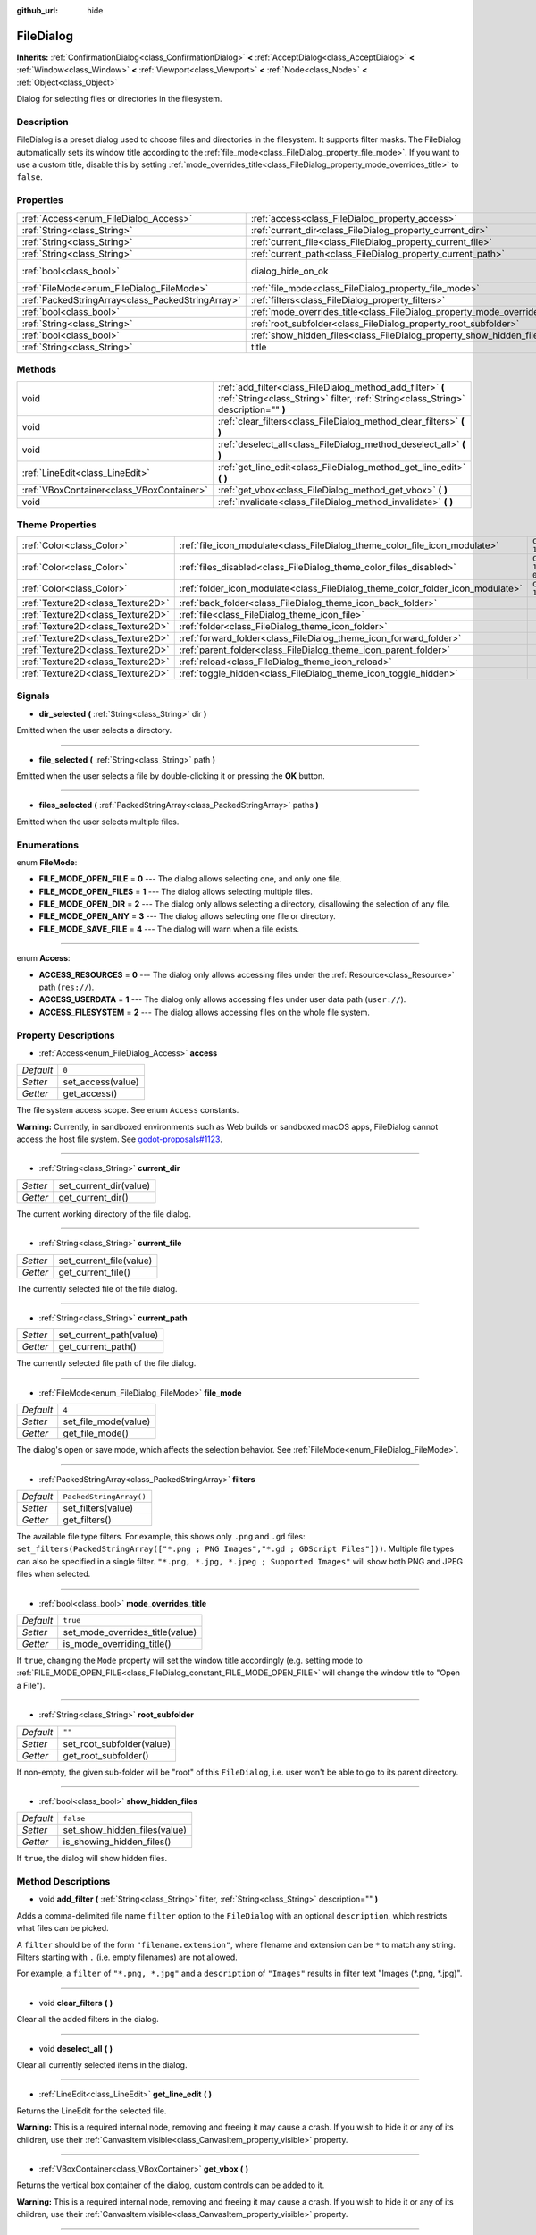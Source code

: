 :github_url: hide

.. DO NOT EDIT THIS FILE!!!
.. Generated automatically from Godot engine sources.
.. Generator: https://github.com/godotengine/godot/tree/master/doc/tools/make_rst.py.
.. XML source: https://github.com/godotengine/godot/tree/master/doc/classes/FileDialog.xml.

.. _class_FileDialog:

FileDialog
==========

**Inherits:** :ref:`ConfirmationDialog<class_ConfirmationDialog>` **<** :ref:`AcceptDialog<class_AcceptDialog>` **<** :ref:`Window<class_Window>` **<** :ref:`Viewport<class_Viewport>` **<** :ref:`Node<class_Node>` **<** :ref:`Object<class_Object>`

Dialog for selecting files or directories in the filesystem.

Description
-----------

FileDialog is a preset dialog used to choose files and directories in the filesystem. It supports filter masks. The FileDialog automatically sets its window title according to the :ref:`file_mode<class_FileDialog_property_file_mode>`. If you want to use a custom title, disable this by setting :ref:`mode_overrides_title<class_FileDialog_property_mode_overrides_title>` to ``false``.

Properties
----------

+---------------------------------------------------+-----------------------------------------------------------------------------+------------------------------------------------------------------------------------------+
| :ref:`Access<enum_FileDialog_Access>`             | :ref:`access<class_FileDialog_property_access>`                             | ``0``                                                                                    |
+---------------------------------------------------+-----------------------------------------------------------------------------+------------------------------------------------------------------------------------------+
| :ref:`String<class_String>`                       | :ref:`current_dir<class_FileDialog_property_current_dir>`                   |                                                                                          |
+---------------------------------------------------+-----------------------------------------------------------------------------+------------------------------------------------------------------------------------------+
| :ref:`String<class_String>`                       | :ref:`current_file<class_FileDialog_property_current_file>`                 |                                                                                          |
+---------------------------------------------------+-----------------------------------------------------------------------------+------------------------------------------------------------------------------------------+
| :ref:`String<class_String>`                       | :ref:`current_path<class_FileDialog_property_current_path>`                 |                                                                                          |
+---------------------------------------------------+-----------------------------------------------------------------------------+------------------------------------------------------------------------------------------+
| :ref:`bool<class_bool>`                           | dialog_hide_on_ok                                                           | ``false`` (overrides :ref:`AcceptDialog<class_AcceptDialog_property_dialog_hide_on_ok>`) |
+---------------------------------------------------+-----------------------------------------------------------------------------+------------------------------------------------------------------------------------------+
| :ref:`FileMode<enum_FileDialog_FileMode>`         | :ref:`file_mode<class_FileDialog_property_file_mode>`                       | ``4``                                                                                    |
+---------------------------------------------------+-----------------------------------------------------------------------------+------------------------------------------------------------------------------------------+
| :ref:`PackedStringArray<class_PackedStringArray>` | :ref:`filters<class_FileDialog_property_filters>`                           | ``PackedStringArray()``                                                                  |
+---------------------------------------------------+-----------------------------------------------------------------------------+------------------------------------------------------------------------------------------+
| :ref:`bool<class_bool>`                           | :ref:`mode_overrides_title<class_FileDialog_property_mode_overrides_title>` | ``true``                                                                                 |
+---------------------------------------------------+-----------------------------------------------------------------------------+------------------------------------------------------------------------------------------+
| :ref:`String<class_String>`                       | :ref:`root_subfolder<class_FileDialog_property_root_subfolder>`             | ``""``                                                                                   |
+---------------------------------------------------+-----------------------------------------------------------------------------+------------------------------------------------------------------------------------------+
| :ref:`bool<class_bool>`                           | :ref:`show_hidden_files<class_FileDialog_property_show_hidden_files>`       | ``false``                                                                                |
+---------------------------------------------------+-----------------------------------------------------------------------------+------------------------------------------------------------------------------------------+
| :ref:`String<class_String>`                       | title                                                                       | ``"Save a File"`` (overrides :ref:`Window<class_Window_property_title>`)                 |
+---------------------------------------------------+-----------------------------------------------------------------------------+------------------------------------------------------------------------------------------+

Methods
-------

+-------------------------------------------+--------------------------------------------------------------------------------------------------------------------------------------------------+
| void                                      | :ref:`add_filter<class_FileDialog_method_add_filter>` **(** :ref:`String<class_String>` filter, :ref:`String<class_String>` description="" **)** |
+-------------------------------------------+--------------------------------------------------------------------------------------------------------------------------------------------------+
| void                                      | :ref:`clear_filters<class_FileDialog_method_clear_filters>` **(** **)**                                                                          |
+-------------------------------------------+--------------------------------------------------------------------------------------------------------------------------------------------------+
| void                                      | :ref:`deselect_all<class_FileDialog_method_deselect_all>` **(** **)**                                                                            |
+-------------------------------------------+--------------------------------------------------------------------------------------------------------------------------------------------------+
| :ref:`LineEdit<class_LineEdit>`           | :ref:`get_line_edit<class_FileDialog_method_get_line_edit>` **(** **)**                                                                          |
+-------------------------------------------+--------------------------------------------------------------------------------------------------------------------------------------------------+
| :ref:`VBoxContainer<class_VBoxContainer>` | :ref:`get_vbox<class_FileDialog_method_get_vbox>` **(** **)**                                                                                    |
+-------------------------------------------+--------------------------------------------------------------------------------------------------------------------------------------------------+
| void                                      | :ref:`invalidate<class_FileDialog_method_invalidate>` **(** **)**                                                                                |
+-------------------------------------------+--------------------------------------------------------------------------------------------------------------------------------------------------+

Theme Properties
----------------

+-----------------------------------+--------------------------------------------------------------------------------+--------------------------+
| :ref:`Color<class_Color>`         | :ref:`file_icon_modulate<class_FileDialog_theme_color_file_icon_modulate>`     | ``Color(1, 1, 1, 1)``    |
+-----------------------------------+--------------------------------------------------------------------------------+--------------------------+
| :ref:`Color<class_Color>`         | :ref:`files_disabled<class_FileDialog_theme_color_files_disabled>`             | ``Color(1, 1, 1, 0.25)`` |
+-----------------------------------+--------------------------------------------------------------------------------+--------------------------+
| :ref:`Color<class_Color>`         | :ref:`folder_icon_modulate<class_FileDialog_theme_color_folder_icon_modulate>` | ``Color(1, 1, 1, 1)``    |
+-----------------------------------+--------------------------------------------------------------------------------+--------------------------+
| :ref:`Texture2D<class_Texture2D>` | :ref:`back_folder<class_FileDialog_theme_icon_back_folder>`                    |                          |
+-----------------------------------+--------------------------------------------------------------------------------+--------------------------+
| :ref:`Texture2D<class_Texture2D>` | :ref:`file<class_FileDialog_theme_icon_file>`                                  |                          |
+-----------------------------------+--------------------------------------------------------------------------------+--------------------------+
| :ref:`Texture2D<class_Texture2D>` | :ref:`folder<class_FileDialog_theme_icon_folder>`                              |                          |
+-----------------------------------+--------------------------------------------------------------------------------+--------------------------+
| :ref:`Texture2D<class_Texture2D>` | :ref:`forward_folder<class_FileDialog_theme_icon_forward_folder>`              |                          |
+-----------------------------------+--------------------------------------------------------------------------------+--------------------------+
| :ref:`Texture2D<class_Texture2D>` | :ref:`parent_folder<class_FileDialog_theme_icon_parent_folder>`                |                          |
+-----------------------------------+--------------------------------------------------------------------------------+--------------------------+
| :ref:`Texture2D<class_Texture2D>` | :ref:`reload<class_FileDialog_theme_icon_reload>`                              |                          |
+-----------------------------------+--------------------------------------------------------------------------------+--------------------------+
| :ref:`Texture2D<class_Texture2D>` | :ref:`toggle_hidden<class_FileDialog_theme_icon_toggle_hidden>`                |                          |
+-----------------------------------+--------------------------------------------------------------------------------+--------------------------+

Signals
-------

.. _class_FileDialog_signal_dir_selected:

- **dir_selected** **(** :ref:`String<class_String>` dir **)**

Emitted when the user selects a directory.

----

.. _class_FileDialog_signal_file_selected:

- **file_selected** **(** :ref:`String<class_String>` path **)**

Emitted when the user selects a file by double-clicking it or pressing the **OK** button.

----

.. _class_FileDialog_signal_files_selected:

- **files_selected** **(** :ref:`PackedStringArray<class_PackedStringArray>` paths **)**

Emitted when the user selects multiple files.

Enumerations
------------

.. _enum_FileDialog_FileMode:

.. _class_FileDialog_constant_FILE_MODE_OPEN_FILE:

.. _class_FileDialog_constant_FILE_MODE_OPEN_FILES:

.. _class_FileDialog_constant_FILE_MODE_OPEN_DIR:

.. _class_FileDialog_constant_FILE_MODE_OPEN_ANY:

.. _class_FileDialog_constant_FILE_MODE_SAVE_FILE:

enum **FileMode**:

- **FILE_MODE_OPEN_FILE** = **0** --- The dialog allows selecting one, and only one file.

- **FILE_MODE_OPEN_FILES** = **1** --- The dialog allows selecting multiple files.

- **FILE_MODE_OPEN_DIR** = **2** --- The dialog only allows selecting a directory, disallowing the selection of any file.

- **FILE_MODE_OPEN_ANY** = **3** --- The dialog allows selecting one file or directory.

- **FILE_MODE_SAVE_FILE** = **4** --- The dialog will warn when a file exists.

----

.. _enum_FileDialog_Access:

.. _class_FileDialog_constant_ACCESS_RESOURCES:

.. _class_FileDialog_constant_ACCESS_USERDATA:

.. _class_FileDialog_constant_ACCESS_FILESYSTEM:

enum **Access**:

- **ACCESS_RESOURCES** = **0** --- The dialog only allows accessing files under the :ref:`Resource<class_Resource>` path (``res://``).

- **ACCESS_USERDATA** = **1** --- The dialog only allows accessing files under user data path (``user://``).

- **ACCESS_FILESYSTEM** = **2** --- The dialog allows accessing files on the whole file system.

Property Descriptions
---------------------

.. _class_FileDialog_property_access:

- :ref:`Access<enum_FileDialog_Access>` **access**

+-----------+-------------------+
| *Default* | ``0``             |
+-----------+-------------------+
| *Setter*  | set_access(value) |
+-----------+-------------------+
| *Getter*  | get_access()      |
+-----------+-------------------+

The file system access scope. See enum ``Access`` constants.

\ **Warning:** Currently, in sandboxed environments such as Web builds or sandboxed macOS apps, FileDialog cannot access the host file system. See `godot-proposals#1123 <https://github.com/godotengine/godot-proposals/issues/1123>`__.

----

.. _class_FileDialog_property_current_dir:

- :ref:`String<class_String>` **current_dir**

+----------+------------------------+
| *Setter* | set_current_dir(value) |
+----------+------------------------+
| *Getter* | get_current_dir()      |
+----------+------------------------+

The current working directory of the file dialog.

----

.. _class_FileDialog_property_current_file:

- :ref:`String<class_String>` **current_file**

+----------+-------------------------+
| *Setter* | set_current_file(value) |
+----------+-------------------------+
| *Getter* | get_current_file()      |
+----------+-------------------------+

The currently selected file of the file dialog.

----

.. _class_FileDialog_property_current_path:

- :ref:`String<class_String>` **current_path**

+----------+-------------------------+
| *Setter* | set_current_path(value) |
+----------+-------------------------+
| *Getter* | get_current_path()      |
+----------+-------------------------+

The currently selected file path of the file dialog.

----

.. _class_FileDialog_property_file_mode:

- :ref:`FileMode<enum_FileDialog_FileMode>` **file_mode**

+-----------+----------------------+
| *Default* | ``4``                |
+-----------+----------------------+
| *Setter*  | set_file_mode(value) |
+-----------+----------------------+
| *Getter*  | get_file_mode()      |
+-----------+----------------------+

The dialog's open or save mode, which affects the selection behavior. See :ref:`FileMode<enum_FileDialog_FileMode>`.

----

.. _class_FileDialog_property_filters:

- :ref:`PackedStringArray<class_PackedStringArray>` **filters**

+-----------+-------------------------+
| *Default* | ``PackedStringArray()`` |
+-----------+-------------------------+
| *Setter*  | set_filters(value)      |
+-----------+-------------------------+
| *Getter*  | get_filters()           |
+-----------+-------------------------+

The available file type filters. For example, this shows only ``.png`` and ``.gd`` files: ``set_filters(PackedStringArray(["*.png ; PNG Images","*.gd ; GDScript Files"]))``. Multiple file types can also be specified in a single filter. ``"*.png, *.jpg, *.jpeg ; Supported Images"`` will show both PNG and JPEG files when selected.

----

.. _class_FileDialog_property_mode_overrides_title:

- :ref:`bool<class_bool>` **mode_overrides_title**

+-----------+---------------------------------+
| *Default* | ``true``                        |
+-----------+---------------------------------+
| *Setter*  | set_mode_overrides_title(value) |
+-----------+---------------------------------+
| *Getter*  | is_mode_overriding_title()      |
+-----------+---------------------------------+

If ``true``, changing the ``Mode`` property will set the window title accordingly (e.g. setting mode to :ref:`FILE_MODE_OPEN_FILE<class_FileDialog_constant_FILE_MODE_OPEN_FILE>` will change the window title to "Open a File").

----

.. _class_FileDialog_property_root_subfolder:

- :ref:`String<class_String>` **root_subfolder**

+-----------+---------------------------+
| *Default* | ``""``                    |
+-----------+---------------------------+
| *Setter*  | set_root_subfolder(value) |
+-----------+---------------------------+
| *Getter*  | get_root_subfolder()      |
+-----------+---------------------------+

If non-empty, the given sub-folder will be "root" of this ``FileDialog``, i.e. user won't be able to go to its parent directory.

----

.. _class_FileDialog_property_show_hidden_files:

- :ref:`bool<class_bool>` **show_hidden_files**

+-----------+------------------------------+
| *Default* | ``false``                    |
+-----------+------------------------------+
| *Setter*  | set_show_hidden_files(value) |
+-----------+------------------------------+
| *Getter*  | is_showing_hidden_files()    |
+-----------+------------------------------+

If ``true``, the dialog will show hidden files.

Method Descriptions
-------------------

.. _class_FileDialog_method_add_filter:

- void **add_filter** **(** :ref:`String<class_String>` filter, :ref:`String<class_String>` description="" **)**

Adds a comma-delimited file name ``filter`` option to the ``FileDialog`` with an optional ``description``, which restricts what files can be picked.

A ``filter`` should be of the form ``"filename.extension"``, where filename and extension can be ``*`` to match any string. Filters starting with ``.`` (i.e. empty filenames) are not allowed.

For example, a ``filter`` of ``"*.png, *.jpg"`` and a ``description`` of ``"Images"`` results in filter text "Images (\*.png, \*.jpg)".

----

.. _class_FileDialog_method_clear_filters:

- void **clear_filters** **(** **)**

Clear all the added filters in the dialog.

----

.. _class_FileDialog_method_deselect_all:

- void **deselect_all** **(** **)**

Clear all currently selected items in the dialog.

----

.. _class_FileDialog_method_get_line_edit:

- :ref:`LineEdit<class_LineEdit>` **get_line_edit** **(** **)**

Returns the LineEdit for the selected file.

\ **Warning:** This is a required internal node, removing and freeing it may cause a crash. If you wish to hide it or any of its children, use their :ref:`CanvasItem.visible<class_CanvasItem_property_visible>` property.

----

.. _class_FileDialog_method_get_vbox:

- :ref:`VBoxContainer<class_VBoxContainer>` **get_vbox** **(** **)**

Returns the vertical box container of the dialog, custom controls can be added to it.

\ **Warning:** This is a required internal node, removing and freeing it may cause a crash. If you wish to hide it or any of its children, use their :ref:`CanvasItem.visible<class_CanvasItem_property_visible>` property.

----

.. _class_FileDialog_method_invalidate:

- void **invalidate** **(** **)**

Invalidate and update the current dialog content list.

Theme Property Descriptions
---------------------------

.. _class_FileDialog_theme_color_file_icon_modulate:

- :ref:`Color<class_Color>` **file_icon_modulate**

+-----------+-----------------------+
| *Default* | ``Color(1, 1, 1, 1)`` |
+-----------+-----------------------+

The color modulation applied to the file icon.

----

.. _class_FileDialog_theme_color_files_disabled:

- :ref:`Color<class_Color>` **files_disabled**

+-----------+--------------------------+
| *Default* | ``Color(1, 1, 1, 0.25)`` |
+-----------+--------------------------+

The color tint for disabled files (when the ``FileDialog`` is used in open folder mode).

----

.. _class_FileDialog_theme_color_folder_icon_modulate:

- :ref:`Color<class_Color>` **folder_icon_modulate**

+-----------+-----------------------+
| *Default* | ``Color(1, 1, 1, 1)`` |
+-----------+-----------------------+

The color modulation applied to the folder icon.

----

.. _class_FileDialog_theme_icon_back_folder:

- :ref:`Texture2D<class_Texture2D>` **back_folder**

Custom icon for the back arrow.

----

.. _class_FileDialog_theme_icon_file:

- :ref:`Texture2D<class_Texture2D>` **file**

Custom icon for files.

----

.. _class_FileDialog_theme_icon_folder:

- :ref:`Texture2D<class_Texture2D>` **folder**

Custom icon for folders.

----

.. _class_FileDialog_theme_icon_forward_folder:

- :ref:`Texture2D<class_Texture2D>` **forward_folder**

Custom icon for the forward arrow.

----

.. _class_FileDialog_theme_icon_parent_folder:

- :ref:`Texture2D<class_Texture2D>` **parent_folder**

Custom icon for the parent folder arrow.

----

.. _class_FileDialog_theme_icon_reload:

- :ref:`Texture2D<class_Texture2D>` **reload**

Custom icon for the reload button.

----

.. _class_FileDialog_theme_icon_toggle_hidden:

- :ref:`Texture2D<class_Texture2D>` **toggle_hidden**

Custom icon for the toggle hidden button.

.. |virtual| replace:: :abbr:`virtual (This method should typically be overridden by the user to have any effect.)`
.. |const| replace:: :abbr:`const (This method has no side effects. It doesn't modify any of the instance's member variables.)`
.. |vararg| replace:: :abbr:`vararg (This method accepts any number of arguments after the ones described here.)`
.. |constructor| replace:: :abbr:`constructor (This method is used to construct a type.)`
.. |static| replace:: :abbr:`static (This method doesn't need an instance to be called, so it can be called directly using the class name.)`
.. |operator| replace:: :abbr:`operator (This method describes a valid operator to use with this type as left-hand operand.)`
